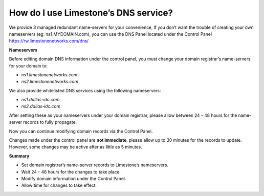 How do I use Limestone’s DNS service?
=====================================

We provide 3 managed redundant name-servers for your convenience, If you don’t
want the trouble of creating your own nameservers (eg: ns1.MYDOMAIN.com), you
can use the DNS Panel located under the Control Panel
https://rw.limestonenetworks.com/dns/


**Nameservers**

Before editing domain DNS information under the control panel, you must change
your domain registrar’s name-servers for your domain to:

- `ns1.limestonenetworks.com`
- `ns2.limestonenetworks.com`

We also provide whitelisted DNS services using the following nameservers:

- `ns1.dallas-idc.com`
- `ns2.dallas-idc.com`

After setting these as your nameservers under your domain registrar, please
allow between 24 – 48 hours for the name-server records to fully propagate.

Now you can continue modifying domain records via the Control Panel.

Changes made under the control panel are **not immediate**, please allow up to
30 minutes for the records to update. However, some changes may be active after
as little as 5 minutes.

**Summary**

- Set domain registrar’s name-server records to Limestone’s nameservers.
- Wait 24 – 48 hours for the changes to take place.
- Modify domain information under the Control Panel.
- Allow time for changes to take effect.
